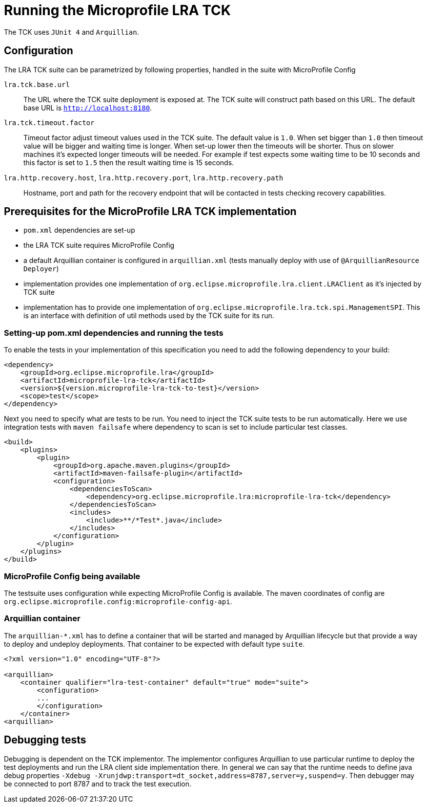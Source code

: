 
//   Copyright (c) 2018 Contributors to the Eclipse Foundation
// 
//    Licensed under the Apache License, Version 2.0 (the "License");
//    you may not use this file except in compliance with the License.
//    You may obtain a copy of the License at
// 
//        http://www.apache.org/licenses/LICENSE-2.0
// 
//    Unless required by applicable law or agreed to in writing, software
//    distributed under the License is distributed on an "AS IS" BASIS,
//    WITHOUT WARRANTIES OR CONDITIONS OF ANY KIND, either express or implied.
//    See the License for the specific language governing permissions and
//    limitations under the License.

= Running the Microprofile LRA TCK

The TCK uses `JUnit 4` and `Arquillian`.

== Configuration

The LRA TCK suite can be parametrized by following properties, handled in the suite with MicroProfile Config

`lra.tck.base.url`::
  The URL where the TCK suite deployment is exposed at. The TCK suite will construct path based on this URL.
  The default base URL is `http://localhost:8180`.
`lra.tck.timeout.factor`::
  Timeout factor adjust timeout values used in the TCK suite. The default value is `1.0`.
  When set bigger than `1.0` then timeout value will be bigger and waiting time is longer.
  When set-up lower then the timeouts will be shorter.
  Thus on slower machines it's expected longer timeouts will be needed. For example if test expects
  some waiting time to be 10 seconds and this factor is set to `1.5` then the result waiting time is 15 seconds.
`lra.http.recovery.host`, `lra.http.recovery.port`, `lra.http.recovery.path`::
  Hostname, port and path for the recovery endpoint that will be contacted in tests checking recovery capabilities.

== Prerequisites for the MicroProfile LRA TCK implementation

* `pom.xml` dependencies are set-up
* the LRA TCK suite requires MicroProfile Config
* a default Arquillian container is configured in `arquillian.xml` (tests manually deploy with use of `@ArquillianResource Deployer`)
* implementation provides one implementation of `org.eclipse.microprofile.lra.client.LRAClient` as it's injected by TCK suite
* implementation has to provide one implementation of `org.eclipse.microprofile.lra.tck.spi.ManagementSPI`. This is an interface
  with definition of util methods used by the TCK suite for its run.

=== Setting-up pom.xml dependencies and running the tests

To enable the tests in your implementation of this specification you need to add the following dependency to your build:

[source, xml]
----
<dependency>
    <groupId>org.eclipse.microprofile.lra</groupId>
    <artifactId>microprofile-lra-tck</artifactId>
    <version>${version.microprofile-lra-tck-to-test}</version>
    <scope>test</scope>
</dependency>
----

Next you need to specify what are tests to be run. You need to inject the TCK suite tests to be run automatically.
Here we use integration tests with `maven failsafe` where dependency to scan is set to include particular test classes.

[source, xml]
----
<build>
    <plugins>
        <plugin>
            <groupId>org.apache.maven.plugins</groupId>
            <artifactId>maven-failsafe-plugin</artifactId>
            <configuration>
                <dependenciesToScan>
                    <dependency>org.eclipse.microprofile.lra:microprofile-lra-tck</dependency>
                </dependenciesToScan>
                <includes>
                    <include>**/*Test*.java</include>
                </includes>
            </configuration>
        </plugin>
    </plugins>
</build>
----

=== MicroProfile Config being available

The testsuite uses configuration while expecting MicroProfile Config is available. The maven coordinates
of config are `org.eclipse.microprofile.config:microprofile-config-api`.

=== Arquillian container

The `arquillian-*.xml` has to define a container that will be started and managed by Arquillian lifecycle
but that provide a way to deploy and undeploy deployments. That container to be expected with default type `suite`.


[source, xml]
----
<?xml version="1.0" encoding="UTF-8"?>

<arquillian>
    <container qualifier="lra-test-container" default="true" mode="suite">
        <configuration>
        ...
        </configuration>
    </container>
<arquillian>
----

== Debugging tests

Debugging is dependent on the TCK implementor. The implementor configures Arquillian to use particular runtime
to deploy the test deployments and run the LRA client side implementation there. In general we can say that
the runtime needs to define java debug properties `-Xdebug -Xrunjdwp:transport=dt_socket,address=8787,server=y,suspend=y`.
Then debugger may be connected to port 8787 and to track the test execution.

